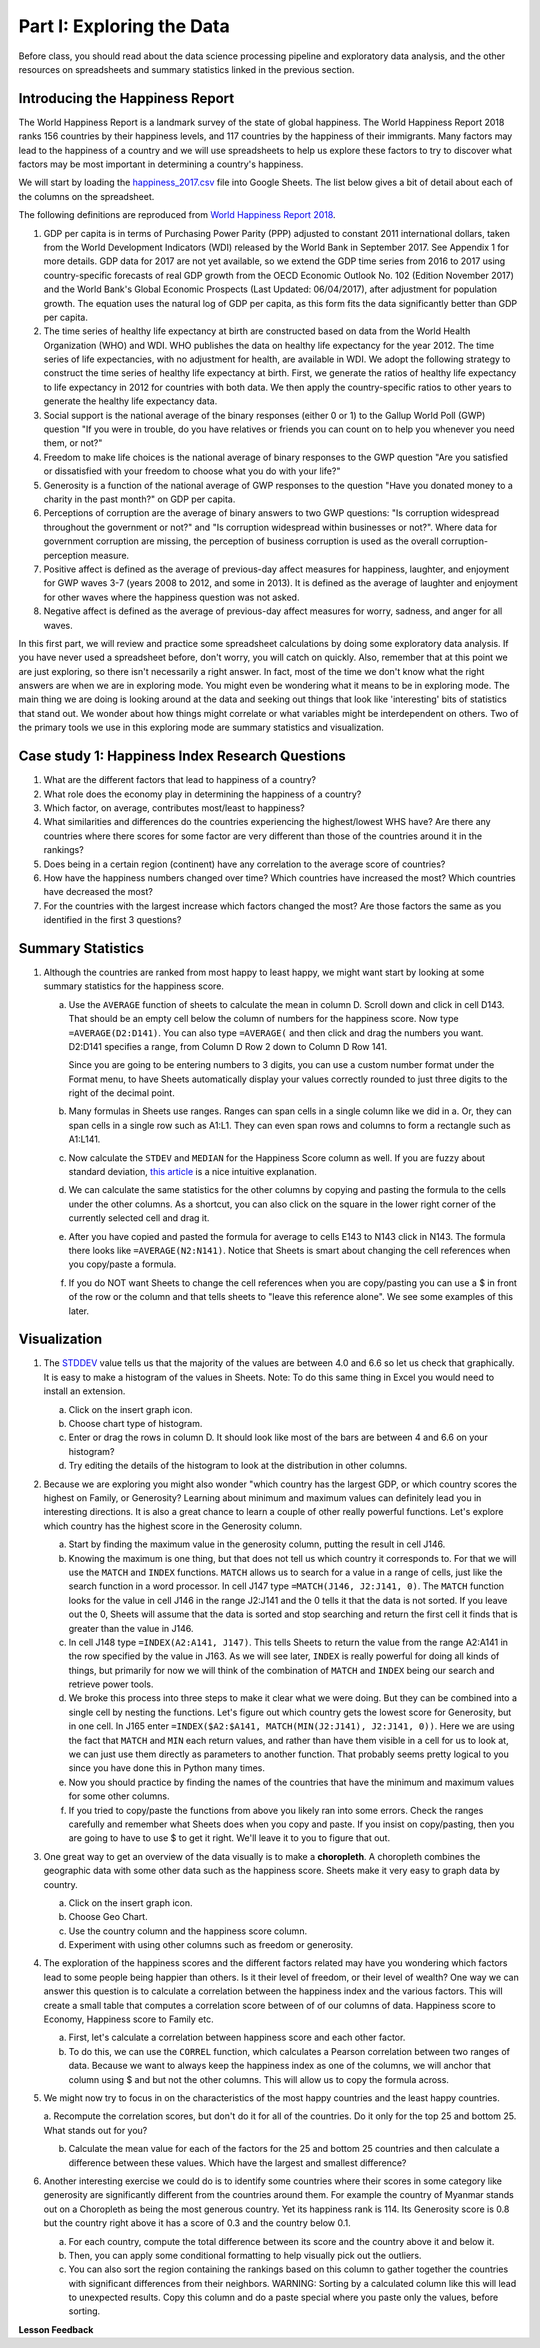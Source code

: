 .. Copyright (C)  Google, Runestone Interactive LLC
   This work is licensed under the Creative Commons Attribution-ShareAlike 4.0
   International License. To view a copy of this license, visit
   http://creativecommons.org/licenses/by-sa/4.0/.


.. _h651bd6f7d3125664c517b446bc5d4b:

Part I: Exploring the Data
==========================

Before class, you should read about the data science processing pipeline and
exploratory data analysis, and the other resources on spreadsheets and summary
statistics linked in the previous section.


Introducing the Happiness Report
--------------------------------

The World Happiness Report is a landmark survey of the state of global
happiness. The World Happiness Report 2018 ranks 156 countries by their
happiness levels, and 117 countries by the happiness of their immigrants. Many
factors may lead to the happiness of a country and we will use spreadsheets to
help us explore these factors to try to discover what factors may be most
important in determining a country's happiness.

We will start by loading the
`happiness_2017.csv <../_static/happiness_2017.csv>`_ file into Google Sheets.
The list below gives a bit of detail about each of the columns on the
spreadsheet.

The following definitions are reproduced from
`World Happiness Report 2018 <http://worldhappiness.report/ed/2018/>`_.

1. GDP per capita is in terms of Purchasing Power Parity (PPP) adjusted to
   constant 2011 international dollars, taken from the World Development
   Indicators (WDI) released by the World Bank in September 2017. See Appendix 1
   for more details. GDP data for 2017 are not yet available, so we extend the
   GDP time series from 2016 to 2017 using country-specific forecasts of real
   GDP growth from the OECD Economic Outlook No. 102 (Edition November 2017) and
   the World Bank's Global Economic Prospects (Last Updated: 06/04/2017), after
   adjustment for population growth. The equation uses the natural log of GDP
   per capita, as this form fits the data significantly better than GDP per
   capita.

2. The time series of healthy life expectancy at birth are constructed based on
   data from the World Health Organization (WHO) and WDI. WHO publishes the data
   on healthy life expectancy for the year 2012. The time series of life
   expectancies, with no adjustment for health, are available in WDI. We adopt
   the following strategy to construct the time series of healthy life
   expectancy at birth. First, we generate the ratios of healthy life expectancy
   to life expectancy in 2012 for countries with both data. We then apply the
   country-specific ratios to other years to generate the healthy life
   expectancy data.

3. Social support is the national average of the binary responses (either 0 or
   1) to the Gallup World Poll (GWP) question "If you were in trouble, do you
   have relatives or friends you can count on to help you whenever you need
   them, or not?"

4. Freedom to make life choices is the national average of binary responses to
   the GWP question "Are you satisfied or dissatisfied with your freedom to
   choose what you do with your life?"

5. Generosity is a function of the national average of GWP responses to the
   question "Have you donated money to a charity in the past month?" on GDP per
   capita.

6. Perceptions of corruption are the average of binary answers to two GWP
   questions: "Is corruption widespread throughout the government or not?" and
   "Is corruption widespread within businesses or not?". Where data for
   government corruption are missing, the perception of business corruption is
   used as the overall corruption-perception measure.

7. Positive affect is defined as the average of previous-day affect measures for
   happiness, laughter, and enjoyment for GWP waves 3-7 (years 2008 to 2012, and
   some in 2013). It is defined as the average of laughter and enjoyment for
   other waves where the happiness question was not asked.

8. Negative affect is defined as the average of previous-day affect measures for
   worry, sadness, and anger for all waves.

In this first part, we will review and practice some spreadsheet calculations by
doing some exploratory data analysis. If you have never used a spreadsheet
before, don't worry, you will catch on quickly. Also, remember that at this
point we are just exploring, so there isn't necessarily a right answer. In fact,
most of the time we don't know what the right answers are when we are in
exploring mode. You might even be wondering what it means to be in exploring
mode. The main thing we are doing is looking around at the data and seeking out
things that look like 'interesting' bits of statistics that stand out. We wonder
about how things might correlate or what variables might be interdependent on
others. Two of the primary tools we use in this exploring mode are summary
statistics and visualization.


.. mchoice:: dat_cat

   Which of the columns in the happiness spreadsheet represent categorical
   (nominal) data?

   - Country

     + Correct

   - Region

     + Correct

   - Rank

     - Incorrect

   - Generosity

     - Incorrect, categorical data is generally classes of things not real numbers


.. mchoice:: dat_ord

   Which of the columns in the happiness spreadsheet represent ordinal data?

   - Generosity

     - incorrect

   - Happiness Score

     - Incorrect

   - Rank

     + Correct

   - Country

     - Incorrect


.. mchoice:: dat_ratio

   Which of the columns in the happiness spreadsheet represent ratio data?

   - Happiness Score

     + Correct

   - Generosity

     + Correct

   - Rank

     - Incorrect

   - Confidence in national Government

     + Correct

.. _hf33f5c6794a1d5ee7c64395b788:

Case study 1: Happiness Index Research Questions
------------------------------------------------

1. What are the different factors that lead to happiness of a country?

2. What role does the economy play in determining the happiness of a country?

3. Which factor, on average, contributes most/least to happiness?

4. What similarities and differences do the countries experiencing the
   highest/lowest WHS have? Are there any countries where there scores for some
   factor are very different than those of the countries around it in the
   rankings?

5. Does being in a certain region (continent) have any correlation to the
   average score of countries?

6. How have the happiness numbers changed over time? Which countries have
   increased the most? Which countries have decreased the most?

7. For the countries with the largest increase which factors changed the most?
   Are those factors the same as you identified in the first 3 questions?

Summary Statistics
------------------

.. dragndrop:: dd_summarystats
   :feedback: Check the Reading list for the introduction to summary statistics
   :match_1: Mean|||The sum of all values, divided by the number of values
   :match_2: Median|||The middle value in all your data
   :match_3: Mode|||The value that occurs most often
   :match_4: Standard Deviation|||A measure of how spread out your data is

   Match the Term on the left with the description on the right.


1. Although the countries are ranked from most happy to least happy, we might
   want start by looking at some summary statistics for the happiness score.

   a. Use the ``AVERAGE`` function of sheets to calculate the mean in column D.
      Scroll down and click in cell D143. That should be an empty cell below the
      column of numbers for the happiness score. Now type ``=AVERAGE(D2:D141)``.
      You can also type ``=AVERAGE(`` and then click and drag the numbers you
      want. D2:D141 specifies a range, from Column D Row 2 down to Column D Row
      141.

      .. fillintheblank:: fb_avghappiness

         Calculating the average happiness score. You should include three
         digits to the right of the decimal point.|blank|

         - :5.399: Is the correct answer
           :5.398: 5.3989 should be rounded up to 5.399
           :5.398907144: You should not include the column title in the range
           :x: USE the AVERAGE function and the range from D2 to D 141

      Since you are going to be entering numbers to 3 digits, you can use a
      custom number format under the Format menu, to have Sheets automatically
      display your values correctly rounded to just three digits to the right of
      the decimal point.

   b. Many formulas in Sheets use ranges. Ranges can span cells in a single
      column like we did in a. Or, they can span cells in a single row such as
      A1:L1. They can even span rows and columns to form a rectangle such as
      A1:L141.

   c. Now calculate the ``STDEV`` and ``MEDIAN`` for the Happiness Score column
      as well. If you are fuzzy about standard deviation,
      `this article <https://towardsdatascience.com/intro-to-descriptive-statistics-252e9c464ac9>`_
      is a nice intuitive explanation.

      .. fillintheblank:: fb_stdhappiness

         What is the standard deviation of the happiness score? |blank| Again,
         you only need to include three digits to the right of the decimal
         point.

         - :1.110: Is the correct answer
           :1.109: 1.1098 should be rounded up to 1.110
           :1.094: Check your range carefully
           :x: Make sure you use the STDEV function

   d. We can calculate the same statistics for the other columns by copying and
      pasting the formula to the cells under the other columns. As a shortcut,
      you can also click on the square in the lower right corner of the
      currently selected cell and drag it.

   e. After you have copied and pasted the formula for average to cells E143 to
      N143 click in N143.  The formula there looks like ``=AVERAGE(N2:N141)``.
      Notice that Sheets is smart about changing the cell references when you
      copy/paste a formula.

      .. fillintheblank:: fb_life_exp

         The mean value for healthy life expectancy is |blank| and the standard
         deviation is |blank|.

         - :63.441: Is the correct answer
           :x: Make sure you are using the correct range

         - :7.596: Is the correct answer
           :x: Make sure you are using the correct range

   f. If you do NOT want Sheets to change the cell references when you are
      copy/pasting you can use a $ in front of the row or the column and that
      tells sheets to "leave this reference alone". We see some examples of this
      later.


Visualization
-------------

1. The `STDDEV <https://runestone.academy/runestone/static/cppds/index.html>`_
   value tells us that the majority of the values are between 4.0 and 6.6 so let
   us check that graphically. It is easy to make a histogram of the values in
   Sheets. Note: To do this same thing in Excel you would need to install an
   extension.

   a. Click on the insert graph icon.
   b. Choose chart type of histogram.
   c. Enter or drag the rows in column D. It should look like most of the bars are between 4 and 6.6 on your histogram?
   d. Try editing the details of the histogram to look at the distribution in other columns.

2. Because we are exploring you might also wonder "which country has the largest
   GDP, or which country scores the highest on Family, or Generosity? Learning
   about minimum and maximum values can definitely lead you in interesting
   directions. It is also a great chance to learn a couple of other really
   powerful functions. Let's explore which country has the highest score in the
   Generosity column.

   a. Start by finding the maximum value in the generosity column, putting the
      result in cell J146.


      .. fillintheblank:: gen_max

         What is the maximum value in the generosity column?

         - :0.629: Is the correct answer
           :0.9.*: Looks like you might be off by a column
           :x: Please check your ranges and try again


   b. Knowing the maximum is one thing, but that does not tell us which country
      it corresponds to. For that we will use the ``MATCH`` and ``INDEX``
      functions.  ``MATCH`` allows us to search for a value in a range of cells,
      just like the search function in a word processor. In cell J147 type
      ``=MATCH(J146, J2:J141, 0)``. The ``MATCH`` function looks for the value
      in cell J146 in the range J2:J141 and the 0 tells it that the data is not
      sorted. If you leave out the 0, Sheets will assume that the data is sorted
      and stop searching and return the first cell it finds that is greater than
      the value in J146.


      .. fillintheblank:: gen_max_row

         The index of the row containing the maximum value is |blank|.

         - :105: Is the correct answer
           :x: catchall feedback


   c. In cell J148 type ``=INDEX(A2:A141, J147)``. This tells Sheets to return
      the value from the range A2:A141 in the row specified by the value in
      J163. As we will see later, ``INDEX`` is really powerful for doing all
      kinds of things, but primarily for now we will think of the combination of
      ``MATCH`` and ``INDEX`` being our search and retrieve power tools.


      .. fillintheblank:: gen_max_country

         The name of the country that is most generous is |blank|.

         - :Myanmar: Is the correct answer
           :Mozambique: Not quite, you are off by 1
           :Senegal: Not quite, you are off by 1
           :x: Check your formula carefully


   d. We broke this process into three steps to make it clear what we were
      doing. But they can be combined into a single cell by nesting the
      functions. Let's figure out which country gets the lowest score for
      Generosity, but in one cell. In J165 enter
      ``=INDEX($A2:$A141, MATCH(MIN(J2:J141), J2:J141, 0))``. Here we are using
      the fact that ``MATCH`` and ``MIN`` each return values, and rather than
      have them visible in a cell for us to look at, we can just use them
      directly as parameters to another function. That probably seems pretty
      logical to you since you have done this in Python many times.


      .. fillintheblank:: gen_min

         The country with the lowest generosity score is |blank|.

         - :Greece: Correct
           :#REF!: Looks like you need to check your ranges

   e. Now you should practice by finding the names of the countries that have
      the minimum and maximum values for some other columns.


      .. fillintheblank:: gov_conf

         What is the name of the country that has the highest confidence in
         their national government? |blank|

         - :Uzbekistan: Is the correct answer
           :x: Incorrect


      .. fillintheblank:: gov_conf_min

         What is the name |blank| and happiness score |blank| of the country
         with the lowest confidence in their national government?

         - :Ukraine: Is the correct answer
           :x: Incorrect

         - :4.096: Is the correct answer
           :x: Incorrect

   f. If you tried to copy/paste the functions from above you likely ran into
      some errors. Check the ranges carefully and remember what Sheets does when
      you copy and paste. If you insist on copy/pasting, then you are going to
      have to use $ to get it right. We'll leave it to you to figure that out.

3. One great way to get an overview of the data visually is to make a
   **choropleth**. A choropleth combines the geographic data with some other
   data such as the happiness score. Sheets make it very easy to graph data by
   country.

   a. Click on the insert graph icon.
   b. Choose Geo Chart.
   c. Use the country column and the happiness score column.
   d. Experiment with using other columns such as freedom or generosity.

4. The exploration of the happiness scores and the different factors related may
   have you wondering which factors lead to some people being happier than
   others. Is it their level of freedom, or their level of wealth?  One way we
   can answer this question is to calculate a correlation between the happiness
   index and the various factors. This will create a small table that computes a
   correlation score between of of our columns of data. Happiness score to
   Economy, Happiness score to Family etc.

   a. First, let's calculate a correlation between happiness score and each
      other factor.

   b. To do this, we can use the ``CORREL`` function, which calculates a Pearson
      correlation between two ranges of data. Because we want to always keep the
      happiness index as one of the columns, we will anchor that column using $
      and but not the other columns. This will allow us to copy the formula
      across.

5. We might now try to focus in on the characteristics of the most happy
   countries and the least happy countries.

   a. Recompute the correlation scores, but don't do it for all of the
   countries. Do it only for the top 25 and bottom 25. What stands out for you?

   b. Calculate the mean value for each of the factors for the 25 and bottom 25
      countries and then calculate a difference between these values. Which have
      the largest and smallest difference?

6. Another interesting exercise we could do is to identify some countries where
   their scores in some category like generosity are significantly different
   from the countries around them. For example the country of Myanmar stands out
   on a Choropleth as being the most generous country. Yet its happiness rank is
   114. Its Generosity score is 0.8 but the country right above it has a score
   of 0.3 and the country below 0.1.

   a. For each country, compute the total difference between its score and the
      country above it and below it.

   b. Then, you can apply some conditional formatting to help visually pick out
      the outliers.

   c. You can also sort the region containing the rankings based on this column
      to gather together the countries with significant differences from their
      neighbors. WARNING: Sorting by a calculated column like this will lead to
      unexpected results. Copy this column and do a paste special where you
      paste only the values, before sorting.


**Lesson Feedback**

.. poll:: LearningZone_2_1
    :option_1: Comfort Zone
    :option_2: Learning Zone
    :option_3: Panic Zone

    During this lesson I was primarily in my...

.. poll:: Time_2_1
    :option_1: Very little time
    :option_2: A reasonable amount of time
    :option_3: More time than is reasonable

    Completing this lesson took...

.. poll:: TaskValue_2_1
    :option_1: Don't seem worth learning
    :option_2: May be worth learning
    :option_3: Are definitely worth learning

    Based on my own interests and needs, the things taught in this lesson...

.. poll:: Expectancy_2_1
    :option_1: Definitely within reach
    :option_2: Within reach if I try my hardest
    :option_3: Out of reach no matter how hard I try

    For me to master the things taught in this lesson feels...